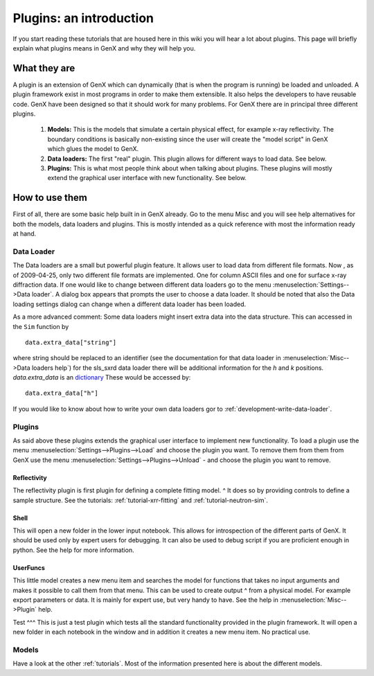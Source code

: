 .. _tutorial-plugin:

************************
Plugins: an introduction
************************

If you start reading these tutorials that are housed here in this wiki you will hear a lot about plugins.
This page will briefly explain what plugins means in GenX and why they will help you.

What they are
=============
A plugin is an extension of GenX which can dynamically (that is when the program is running)
be loaded and unloaded. A plugin framework exist in most programs in order to make them extensible.
It also helps the developers to have reusable code. GenX have been designed so that it should work for
many problems. For GenX there are in principal three different plugins.

  1. **Models:** This is the models that simulate a certain physical effect, for example x-ray reflectivity.
     The boundary conditions is basically non-existing since the user will create the "model script" in
     GenX which glues the model to GenX.

  2. **Data loaders:** The first "real" plugin. This plugin allows for different ways
     to load data. See below.

  3. **Plugins:** This is what most people think about when talking about plugins. These plugins will mostly
     extend the graphical user interface with new functionality. See below.

How to use them
===============
First of all, there are some basic help built in in GenX already. Go to the menu Misc
and you will see help alternatives for both the models, data loaders and plugins.
This is mostly intended as a quick reference with most the information ready at hand.

Data Loader
-----------
The Data loaders are a small but powerful plugin feature. It allows user to load data from different file
formats. Now , as of 2009-04-25, only two different file formats are implemented. One for column
ASCII files and one for surface x-ray diffraction data. If one would like to change between different data
loaders go to the menu :menuselection:`Settings-->Data loader`. A dialog box appears that prompts the user
to choose a data loader. It should be noted that also the Data loading settings dialog can change when a different
data loader has been loaded.

As a more advanced comment: Some data loaders might insert extra data into the data structure.
This can accessed in the ``Sim`` function by
::

    data.extra_data["string"]


where string should be replaced to an identifier (see the documentation for that data loader in
:menuselection:`Misc-->Data loaders help`) for the sls_sxrd data loader there will be additional
information for the `h` and `k` positions. `data.extra_data` is an
`dictionary <http://docs.python.org/tutorial/datastructures.html#dictionaries>`_
These would be accessed by::

    data.extra_data["h"]


If you would like to know about how to write your own data loaders gor to :ref:`development-write-data-loader`.

Plugins
-------
As said above these plugins extends the graphical user interface to implement new functionality.
To load a plugin use the menu :menuselection:`Settings-->Plugins-->Load` and choose the plugin you want.
To remove them from them from GenX use the menu :menuselection:`Settings-->Plugins-->Unload` - and choose the
plugin you want to remove.

Reflectivity
^^^^^^^^^^^^
The reflectivity plugin is first plugin for defining a complete fitting model. ^
It does so by providing controls to define a sample structure. See the tutorials: :ref:`tutorial-xrr-fitting` and
:ref:`tutorial-neutron-sim`.

Shell
^^^^^
This will open a new folder in the lower input notebook. This allows for introspection of the
different parts of GenX. It should be used only by expert users for debugging. It can also be used to
debug script if you are proficient enough in python. See the help for more information.

UserFuncs
^^^^^^^^^
This little model creates a new menu item and searches the model for functions that takes no
input arguments and makes it possible to call them from that menu. This can be used to create output ^
from a physical model. For example export parameters or data. It is mainly for expert use, but very handy to have.
See the help in :menuselection:`Misc-->Plugin` help.

Test
^^^
This is just a test plugin which tests all the standard functionality provided in the plugin framework.
It will open a new folder in each notebook in the window and in addition it creates a new menu item. No practical use.

Models
------
Have a look at the other :ref:`tutorials`. Most of the information presented here is about the different models.
